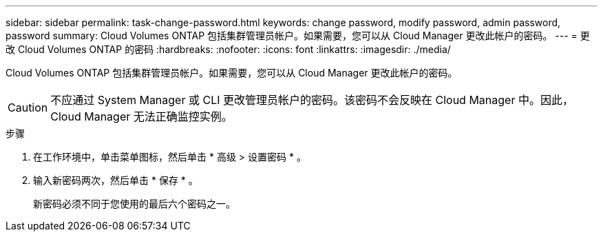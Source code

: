 ---
sidebar: sidebar 
permalink: task-change-password.html 
keywords: change password, modify password, admin password, password 
summary: Cloud Volumes ONTAP 包括集群管理员帐户。如果需要，您可以从 Cloud Manager 更改此帐户的密码。 
---
= 更改 Cloud Volumes ONTAP 的密码
:hardbreaks:
:nofooter: 
:icons: font
:linkattrs: 
:imagesdir: ./media/


[role="lead"]
Cloud Volumes ONTAP 包括集群管理员帐户。如果需要，您可以从 Cloud Manager 更改此帐户的密码。


CAUTION: 不应通过 System Manager 或 CLI 更改管理员帐户的密码。该密码不会反映在 Cloud Manager 中。因此， Cloud Manager 无法正确监控实例。

.步骤
. 在工作环境中，单击菜单图标，然后单击 * 高级 > 设置密码 * 。
. 输入新密码两次，然后单击 * 保存 * 。
+
新密码必须不同于您使用的最后六个密码之一。


